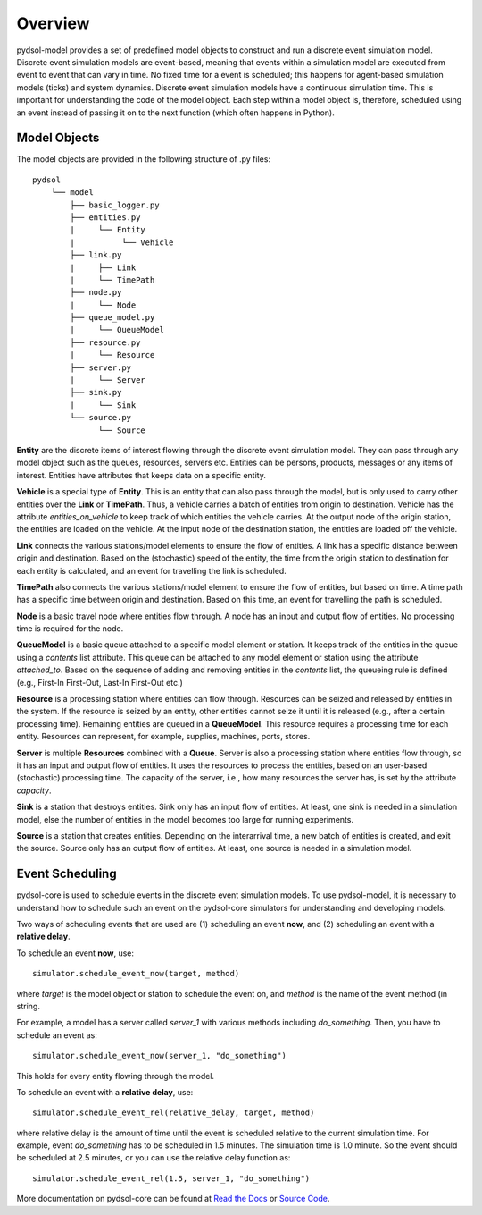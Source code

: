 ===============
Overview
===============

pydsol-model provides a set of predefined model objects to construct and run a discrete event simulation model.
Discrete event simulation models are event-based, meaning that events within a simulation model are executed from event to event that can vary in time.
No fixed time for a event is scheduled; this happens for agent-based simulation models (ticks) and system dynamics. Discrete event simulation models
have a continuous simulation time. This is important for understanding the code of the model object. Each step within a model object is, therefore, scheduled using an event
instead of passing it on to the next function (which often happens in Python).

++++++++++++++++++++++++++++++
Model Objects
++++++++++++++++++++++++++++++

The model objects are provided in the following structure of .py files::

    pydsol
        └── model
            ├── basic_logger.py
            ├── entities.py
            |     └── Entity
            |          └── Vehicle
            ├── link.py
            |     ├── Link
            |     └── TimePath
            ├── node.py
            |     └── Node
            ├── queue_model.py
            |     └── QueueModel
            ├── resource.py
            |     └── Resource
            ├── server.py
            |     └── Server
            ├── sink.py
            |     └── Sink
            └── source.py
                  └── Source


**Entity** are the discrete items of interest flowing through the discrete event simulation model. They can pass through any model object such as
the queues, resources, servers etc. Entities can be persons, products, messages or any items of interest. Entities have attributes
that keeps data on a specific entity.

**Vehicle** is a special type of **Entity**. This is an entity that can also pass through the model, but is only used to carry
other entities over the **Link** or **TimePath**. Thus, a vehicle carries a batch of entities from origin to destination.
Vehicle has the attribute *entities_on_vehicle* to keep track of which entities the vehicle carries. At the output node of the origin
station, the entities are loaded on the vehicle. At the input node of the destination station, the entities are loaded off the vehicle.

**Link** connects the various stations/model elements to ensure the flow of entities. A link has a specific distance between origin and destination. Based on the (stochastic) speed of the entity, the time from
the origin station to destination for each entity is calculated, and an event for travelling the link is scheduled.

**TimePath** also connects the various stations/model element to ensure the flow of entities, but based on time. A time path has a specific time between
origin and destination. Based on this time, an event for travelling the path is scheduled.

**Node** is a basic travel node where entities flow through. A node has an input and output flow of entities. No processing time
is required for the node.

**QueueModel** is a basic queue attached to a specific model element or station. It keeps track of the entities in the queue
using a *contents* list attribute. This queue can be attached to any model element or station using the attribute *attached_to*.
Based on the sequence of adding and removing entities in the *contents* list, the queueing rule is defined (e.g., First-In First-Out,
Last-In First-Out etc.)

**Resource** is a processing station where entities can flow through. Resources can be seized and released by entities in the system. If the resource is seized by an entity, other
entities cannot seize it until it is released (e.g., after a certain processing time). Remaining entities are queued in a **QueueModel**.
This resource requires a processing time for each entity. Resources can represent, for example, supplies, machines, ports, stores.

**Server** is multiple **Resources** combined with a **Queue**. Server is also a processing station where entities flow through, so it has an input and output flow of entities.
It uses the resources to process the entities, based on an user-based (stochastic) processing time. The capacity of the server, i.e.,
how many resources the server has, is set by the attribute *capacity*.

**Sink** is a station that destroys entities. Sink only has an input flow of entities. At least, one sink is needed in a simulation model, else the number of entities in the model becomes too large for running experiments.

**Source** is a station that creates entities. Depending on the interarrival time, a new batch of entities is created, and exit the source.
Source only has an output flow of entities. At least, one source is needed in a simulation model.

++++++++++++++++++++++++++++++
Event Scheduling
++++++++++++++++++++++++++++++

pydsol-core is used to schedule events in the discrete event simulation models. To use pydsol-model, it is necessary to understand
how to schedule such an event on the pydsol-core simulators for understanding and developing models.

Two ways of scheduling events that are used are (1) scheduling an event **now**, and (2) scheduling an event with a **relative delay**.

To schedule an event **now**, use:
::

    simulator.schedule_event_now(target, method)

where *target* is the model object or station to schedule the event on, and *method* is the name of the event method (in string.

For example, a model has a server called *server_1* with various methods including *do_something*. Then, you have to schedule an
event as:
::

    simulator.schedule_event_now(server_1, "do_something")

This holds for every entity flowing through the model.

To schedule an event with a **relative delay**, use:
::

    simulator.schedule_event_rel(relative_delay, target, method)

where relative delay is the amount of time until the event is scheduled relative to the current simulation time. For example, event
*do_something* has to be scheduled in 1.5 minutes. The simulation time is 1.0 minute. So the event should be scheduled at 2.5 minutes, or
you can use the relative delay function as:
::

    simulator.schedule_event_rel(1.5, server_1, "do_something")

More documentation on pydsol-core can be found at `Read the Docs <https://pydsol-core.readthedocs.io/en/latest/index.html>`_ or
`Source Code <https://github.com/averbraeck/pydsol-core>`_.


